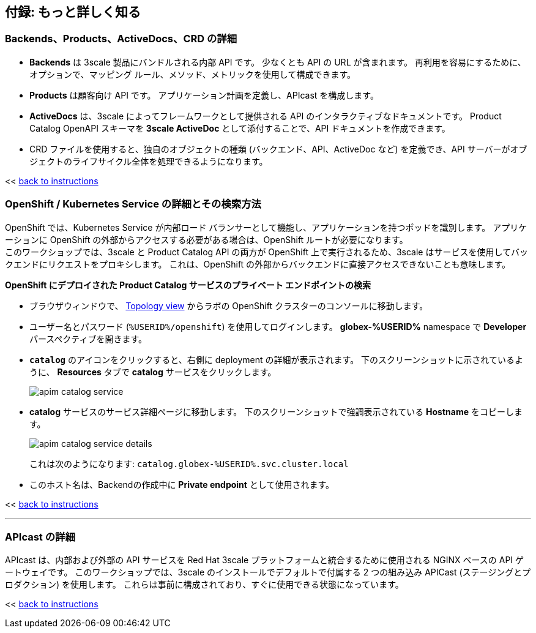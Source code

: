:imagesdir: ../assets/images

== 付録: もっと詳しく知る

[#3scale-definitions]
=== Backends、Products、ActiveDocs、CRD の詳細


* *Backends* は 3scale 製品にバンドルされる内部 API です。 少なくとも API の URL が含まれます。 再利用を容易にするために、オプションで、マッピング ルール、メソッド、メトリックを使用して構成できます。
* *Products* は顧客向け API です。 アプリケーション計画を定義し、APIcast を構成します。
* *ActiveDocs* は、3scale によってフレームワークとして提供される API のインタラクティブなドキュメントです。 Product Catalog OpenAPI スキーマを *3scale ActiveDoc* として添付することで、API ドキュメントを作成できます。
* CRD ファイルを使用すると、独自のオブジェクトの種類 (バックエンド、API、ActiveDoc など) を定義でき、API サーバーがオブジェクトのライフサイクル全体を処理できるようになります。

<< <<manage-apis.adoc#3scale-definitions, back to instructions>>

{empty}


[#openshift-service]
=== OpenShift / Kubernetes Service の詳細とその検索方法

OpenShift では、Kubernetes Service が内部ロード バランサーとして機能し、アプリケーションを持つポッドを識別します。 アプリケーションに OpenShift の外部からアクセスする必要がある場合は、OpenShift ルートが必要になります。 +
このワークショップでは、3scale と Product Catalog API の両方が OpenShift 上で実行されるため、3scale はサービスを使用してバックエンドにリクエストをプロキシします。 これは、OpenShift の外部からバックエンドに直接アクセスできないことも意味します。

*OpenShift にデプロイされた Product Catalog サービスのプライベート エンドポイントの検索*

* ブラウザウィンドウで、 link:https://console-openshift-console.%SUBDOMAIN%/topology/ns/globex-%USERID%?view=graph[Topology view^,role=external,window=_blank] からラボの OpenShift クラスターのコンソールに移動します。


* ユーザー名とパスワード (`%USERID%/openshift`) を使用してログインします。 *globex-%USERID%* namespace で *Developer* パースペクティブを開きます。
* `*catalog*` のアイコンをクリックすると、右側に deployment の詳細が表示されます。 下のスクリーンショットに示されているように、 *Resources* タブで *catalog* サービスをクリックします。
+
image::apim-catalog-service.png[]
* *catalog* サービスのサービス詳細ページに移動します。 下のスクリーンショットで強調表示されている  *Hostname* をコピーします。
+
image::apim-catalog-service-details.png[]
+
これは次のようになります: `catalog.globex-%USERID%.svc.cluster.local`
* このホスト名は、Backendの作成中に *Private endpoint* として使用されます。

<< <<manage-apis.adoc#create-backend, back to instructions>>

---

[#apicast]
=== APIcast の詳細

APIcast は、内部および外部の API サービスを Red Hat 3scale プラットフォームと統合するために使用される NGINX ベースの API ゲートウェイです。 このワークショップでは、3scale のインストールでデフォルトで付属する 2 つの組み込み APICast (ステージングとプロダクション) を使用します。 これらは事前に構成されており、すぐに使用できる状態になっています。 +

<< <<manage-apis.adoc#apicast, back to instructions>>
